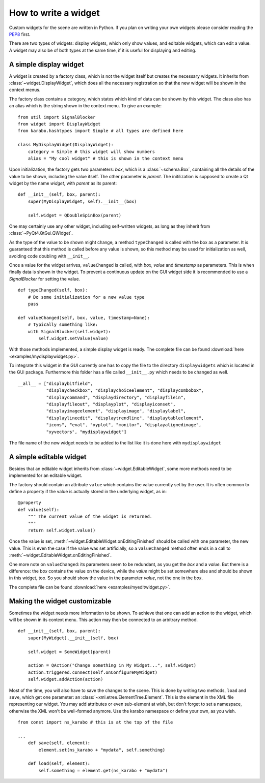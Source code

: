 .. _howto-widget:

How to write a widget
=====================

Custom widgets for the scene are written in Python.
If you plan on writing your own widgets please consider reading the `PEP8 
<https://www.python.org/dev/peps/pep-0008>`_ first.

There are two types of widgets: display widgets, which only show values, and 
editable widgets, which can edit a value. A widget may also be of both types at 
the same time, if it is useful for displaying and editing.

A simple display widget
-----------------------

A widget is created by a factory class, which is not the widget itself but 
creates the necessary widgets. It inherits from :class:`~widget.DisplayWidget`, 
which does all the necessary registration so that the new widget will be shown 
in the context
menus.

The factory class contains a category, which states which kind of data can be 
shown by this widget. The class also has an alias which is the string shown in 
the context menu. To give an example:

::

    from util import SignalBlocker
    from widget import DisplayWidget
    from karabo.hashtypes import Simple # all types are defined here

    class MyDisplayWidget(DisplayWidget):
        category = Simple # this widget will show numbers
        alias = "My cool widget" # this is shown in the context menu

Upon initialization, the factory gets two parameters: *box*, which is a 
:class:`~schema.Box`, containing all the details of the value to be shown, 
including the value itself. The other parameter is *parent*. The initilization 
is supposed to create a Qt widget by the name *widget*, with *parent* as its 
parent:

::

    def __init__(self, box, parent):
        super(MyDisplayWidget, self).__init__(box)
        
        self.widget = QDoubleSpinBox(parent)

One may certainly use any other widget, including self-written widgets, as long 
as they inherit from :class:`~PyQt4.QtGui.QWidget`.

As the type of the value to be shown might change, a method ``typeChanged`` is 
called with the box as a parameter. It is guaranteed that this method is called 
before any value is shown, so this method may be used for initialization as well,
avoiding code doubling with ``__init__``.

Once a value for the widget arrives, ``valueChanged`` is called, with *box*, 
*value* and *timestamp* as parameters. This is when finally data is shown in the
widget. To prevent a continuous update on the GUI widget side it is recommended
to use a *SignalBlocker* for setting the value.

::

    def typeChanged(self, box):
        # Do some initialization for a new value type
        pass

    def valueChanged(self, box, value, timestamp=None):
        # Typically something like:
        with SignalBlocker(self.widget):
            self.widget.setValue(value)


With those methods implemented, a simple display widget is ready.
The complete file can be found :download:`here <examples/mydisplaywidget.py>`.

To integrate this widget in the GUI currently one has to copy the file to the 
directory ``displaywidgets`` which is located in the GUI package. Furthermore 
this folder has a file called ``__init__.py`` which needs to be changed as well.

::

    __all__ = ["displaybitfield",
               "displaycheckbox", "displaychoiceelement", "displaycombobox",
               "displaycommand", "displaydirectory", "displayfilein",
               "displayfileout", "displayplot", "displayiconset",
               "displayimageelement", "displayimage", "displaylabel", 
               "displaylineedit", "displaytrendline", "displaytableelement",
               "icons", "eval", "xyplot", "monitor", "displayalignedimage",
               "xyvectors", "mydisplaywidget"]

The file name of the new widget needs to be added to the list like it is done 
here with ``mydisplaywidget``

A simple editable widget
------------------------

Besides that an editable widget inherits from :class:`~widget.EditableWidget`, 
some more methods need to be implemented for an editable widget.

The factory should contain an attribute ``value`` which contains the value 
currently set by the user. It is often common to define a property if the value 
is actually stored in the underlying widget, as in:

::

    @property
    def value(self):
        """ The current value of the widget is returned.
        """
        return self.widget.value()


Once the value is set, :meth:`~widget.EditableWidget.onEditingFinished` should 
be called with one parameter, the new value. This is even the case if the value 
was set artificially, so a ``valueChanged`` method often ends in a call to 
:meth:`~widget.EditableWidget.onEditingFinished`.

One more note on ``valueChanged``: its parameters seem to be redundant, as you 
get the *box* and a *value*. But there is a difference: the *box* contains the 
value on the device, while the *value* might be set somewhere else and should be 
shown in this widget, too. So you should show the value in the parameter *value*, 
not the one in the *box*.

The complete file can be found :download:`here <examples/myeditwidget.py>`.

Making the widget customizable
------------------------------

Sometimes the widget needs more information to be shown. To achieve
that one can add an action to the widget, which will be shown in its
context menu. This action may then be connected to an arbitrary
method.

::

    def __init__(self, box, parent):
        super(MyWidget).__init__(self, box)

        self.widget = SomeWidget(parent)

        action = QAction("Change something in My Widget...", self.widget)
        action.triggered.connect(self.onConfigureMyWidget)
        self.widget.addAction(action)

Most of the time, you will also have to save the changes to the scene. This is 
done by writing two methods, ``load`` and ``save``, which get one parameter: an 
:class:`~xml.etree.ElementTree.Element`. This is the element in the XML file 
representing our widget. You may add attributes or even sub-element at wish, but
don't forget to set a namespace, otherwise the XML won't be well-formed
anymore. Use the karabo namespace or define your own, as you wish.

::

    from const import ns_karabo # this is at the top of the file

    ...
        def save(self, element):
            element.set(ns_karabo + "mydata", self.something)

        def load(self, element):
            self.something = element.get(ns_karabo + "mydata")
